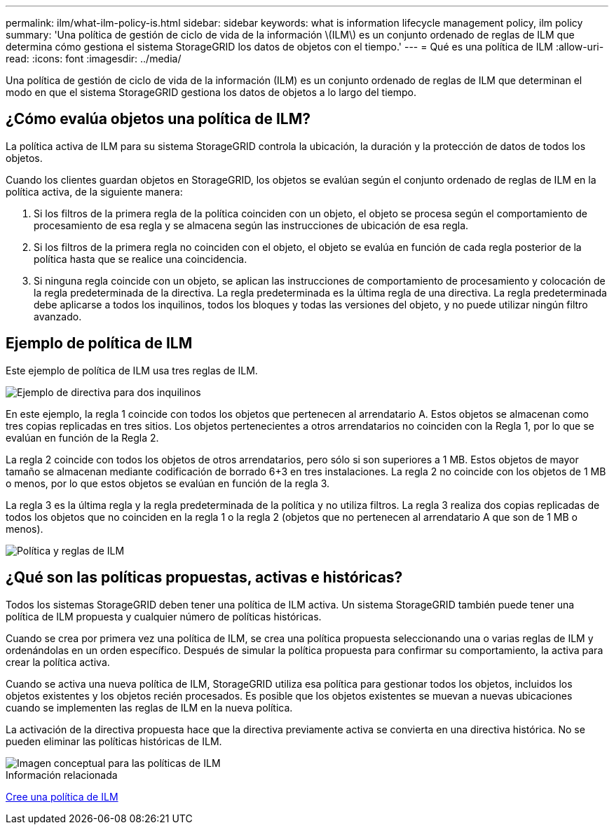 ---
permalink: ilm/what-ilm-policy-is.html 
sidebar: sidebar 
keywords: what is information lifecycle management policy, ilm policy 
summary: 'Una política de gestión de ciclo de vida de la información \(ILM\) es un conjunto ordenado de reglas de ILM que determina cómo gestiona el sistema StorageGRID los datos de objetos con el tiempo.' 
---
= Qué es una política de ILM
:allow-uri-read: 
:icons: font
:imagesdir: ../media/


[role="lead"]
Una política de gestión de ciclo de vida de la información (ILM) es un conjunto ordenado de reglas de ILM que determinan el modo en que el sistema StorageGRID gestiona los datos de objetos a lo largo del tiempo.



== ¿Cómo evalúa objetos una política de ILM?

La política activa de ILM para su sistema StorageGRID controla la ubicación, la duración y la protección de datos de todos los objetos.

Cuando los clientes guardan objetos en StorageGRID, los objetos se evalúan según el conjunto ordenado de reglas de ILM en la política activa, de la siguiente manera:

. Si los filtros de la primera regla de la política coinciden con un objeto, el objeto se procesa según el comportamiento de procesamiento de esa regla y se almacena según las instrucciones de ubicación de esa regla.
. Si los filtros de la primera regla no coinciden con el objeto, el objeto se evalúa en función de cada regla posterior de la política hasta que se realice una coincidencia.
. Si ninguna regla coincide con un objeto, se aplican las instrucciones de comportamiento de procesamiento y colocación de la regla predeterminada de la directiva. La regla predeterminada es la última regla de una directiva. La regla predeterminada debe aplicarse a todos los inquilinos, todos los bloques y todas las versiones del objeto, y no puede utilizar ningún filtro avanzado.




== Ejemplo de política de ILM

Este ejemplo de política de ILM usa tres reglas de ILM.

image::../media/policy_for_two_tenants.png[Ejemplo de directiva para dos inquilinos]

En este ejemplo, la regla 1 coincide con todos los objetos que pertenecen al arrendatario A. Estos objetos se almacenan como tres copias replicadas en tres sitios. Los objetos pertenecientes a otros arrendatarios no coinciden con la Regla 1, por lo que se evalúan en función de la Regla 2.

La regla 2 coincide con todos los objetos de otros arrendatarios, pero sólo si son superiores a 1 MB. Estos objetos de mayor tamaño se almacenan mediante codificación de borrado 6+3 en tres instalaciones. La regla 2 no coincide con los objetos de 1 MB o menos, por lo que estos objetos se evalúan en función de la regla 3.

La regla 3 es la última regla y la regla predeterminada de la política y no utiliza filtros. La regla 3 realiza dos copias replicadas de todos los objetos que no coinciden en la regla 1 o la regla 2 (objetos que no pertenecen al arrendatario A que son de 1 MB o menos).

image::../media/ilm_policy_and_rules.png[Política y reglas de ILM]



== ¿Qué son las políticas propuestas, activas e históricas?

Todos los sistemas StorageGRID deben tener una política de ILM activa. Un sistema StorageGRID también puede tener una política de ILM propuesta y cualquier número de políticas históricas.

Cuando se crea por primera vez una política de ILM, se crea una política propuesta seleccionando una o varias reglas de ILM y ordenándolas en un orden específico. Después de simular la política propuesta para confirmar su comportamiento, la activa para crear la política activa.

Cuando se activa una nueva política de ILM, StorageGRID utiliza esa política para gestionar todos los objetos, incluidos los objetos existentes y los objetos recién procesados. Es posible que los objetos existentes se muevan a nuevas ubicaciones cuando se implementen las reglas de ILM en la nueva política.

La activación de la directiva propuesta hace que la directiva previamente activa se convierta en una directiva histórica. No se pueden eliminar las políticas históricas de ILM.

image::../media/ilm_policies_proposed_active_historical.png[Imagen conceptual para las políticas de ILM]

.Información relacionada
xref:creating-ilm-policy.adoc[Cree una política de ILM]
